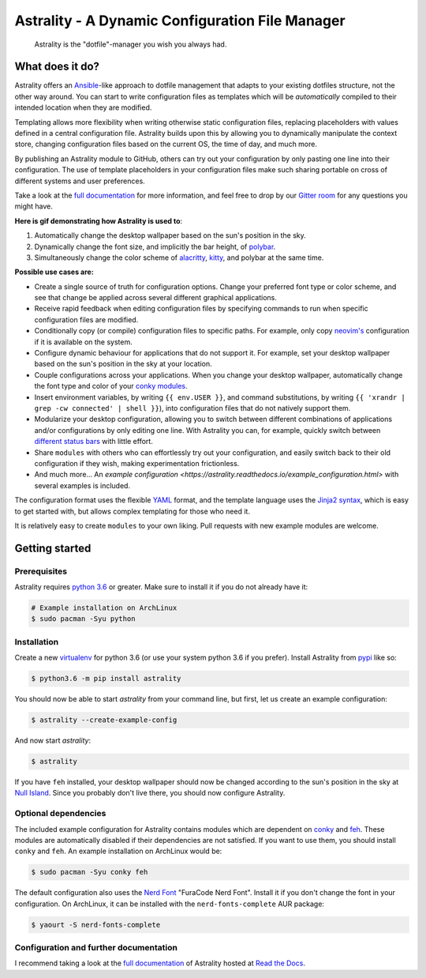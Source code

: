 .. _readme:

.. |pypi_version| image:: https://badge.fury.io/py/astrality.svg
    :target: https://badge.fury.io/py/astrality
    :alt: PyPI package

.. |travis-ci| image:: https://travis-ci.org/JakobGM/astrality.svg?branch=master
    :target: https://travis-ci.org/JakobGM/astrality
    :alt: Travis-CI

.. |coveralls| image:: https://coveralls.io/repos/github/JakobGM/astrality/badge.svg?branch=master
    :target: https://coveralls.io/github/JakobGM/astrality?branch=master
    :alt: Coveralls

.. |rtfd| image:: https://readthedocs.org/projects/astrality/badge/?version=latest
    :target: http://astrality.readthedocs.io/en/latest/?badge=latest
    :alt: Documentation Status

.. |logo| image:: https://github.com/JakobGM/astrality/raw/master/docs/images/astrality_logo.png
    :alt: Astrality logo

.. |gitter| image:: https://badges.gitter.im/JakobGM/astrality.png
    :target: https://gitter.im/astrality/Lobby

==============================================================================================================
|logo| Astrality - A Dynamic Configuration File Manager |pypi_version| |travis-ci| |rtfd| |coveralls| |gitter|
==============================================================================================================

    Astrality is the "dotfile"-manager you wish you always had.

What does it do?
================

Astrality offers an  `Ansible <https://www.ansible.com/>`_-like approach to dotfile management that adapts to your existing dotfiles structure, not the other way around.
You can start to write configuration files as templates which will be *automatically* compiled to their intended location when they are modified.

Templating allows more flexibility when writing otherwise static configuration files, replacing placeholders with values defined in a central configuration file.
Astrality builds upon this by allowing you to dynamically manipulate the context store, changing configuration files based on the current OS, the time of day, and much more.

By publishing an Astrality module to GitHub, others can try out your configuration by only pasting one line into their configuration. The use of template placeholders in your configuration files make such sharing portable on cross of different systems and user preferences.

Take a look at the `full documentation <https://astrality.readthedocs.io>`_ for more information, and feel free to drop by our `Gitter room <https://gitter.im/astrality/Lobby>`_ for any questions you might have.

**Here is gif demonstrating how Astrality is used to**:

#) Automatically change the desktop wallpaper based on the sun's position in the sky.
#) Dynamically change the font size, and implicitly the bar height, of `polybar <https://github.com/jaagr/polybar>`_.
#) Simultaneously change the color scheme of `alacritty <https://github.com/jwilm/alacritty>`_, `kitty <https://github.com/kovidgoyal/kitty>`_, and polybar at the same time.

.. image:: https://user-images.githubusercontent.com/10655778/36535609-934488ec-17ca-11e8-860e-4af5e1464997.gif

**Possible use cases are:**

* Create a single source of truth for configuration options. Change your preferred font type or color scheme, and see that change be applied across several different graphical applications.
* Receive rapid feedback when editing configuration files by specifying commands to run when specific configuration files are modified.
* Conditionally copy (or compile) configuration files to specific paths. For example, only copy `neovim's <https://neovim.io/>`_ configuration if it is available on the system.
* Configure dynamic behaviour for applications that do not support it. For example, set your desktop wallpaper based on the sun's position in the sky at your location.
* Couple configurations across your applications. When you change your desktop wallpaper, automatically change the font type and color of your `conky modules <https://github.com/brndnmtthws/conky>`_.
* Insert environment variables, by writing ``{{ env.USER }}``, and command substitutions, by writing ``{{ 'xrandr | grep -cw connected' | shell }}``), into configuration files that do not natively support them.
* Modularize your desktop configuration, allowing you to switch between different combinations of applications and/or configurations by only editing one line. With Astrality you can, for example, quickly switch between `different <https://github.com/jaagr/polybar>`_ `status <https://github.com/LemonBoy/bar>`_ `bars <https://i3wm.org/i3bar/>`_ with little effort.
* Share ``modules`` with others who can effortlessly try out your configuration, and easily switch back to their old configuration if they wish, making experimentation frictionless.
* And much more...  An `example configuration <https://astrality.readthedocs.io/example_configuration.html>` with several examples is included.

The configuration format uses the flexible `YAML <http://docs.ansible.com/ansible/latest/YAMLSyntax.html#yaml-basics>`_ format, and the template language uses the `Jinja2 syntax <http://jinja.pocoo.org/docs/2.10/>`_, which is easy to get started with, but allows complex templating for those who need it.

It is relatively easy to create ``modules`` to your own liking. Pull requests with new example modules are welcome.

Getting started
===============

Prerequisites
-------------
Astrality requires `python 3.6 <https://www.python.org/downloads/>`_ or greater. Make sure to install it if you do not already have it:

.. code-block:: console

    # Example installation on ArchLinux
    $ sudo pacman -Syu python


Installation
------------

Create a new `virtualenv <https://virtualenv.pypa.io/en/stable/>`_ for python 3.6 (or use your system python 3.6 if you prefer). Install Astrality from `pypi <https://pypi.org/project/astrality/>`_ like so:

.. code-block:: console

    $ python3.6 -m pip install astrality

You should now be able to start `astrality` from your command line, but first, let us create an example configuration:

.. code-block:: console

    $ astrality --create-example-config

And now start `astrality`:

.. code-block:: console

    $ astrality

If you have ``feh`` installed, your desktop wallpaper should now be changed according to the sun's position in the sky at `Null Island <https://en.wikipedia.org/wiki/Null_Island>`_. Since you probably don't live there, you should now configure Astrality.

Optional dependencies
---------------------
The included example configuration for Astrality contains modules which are dependent on `conky <https://wiki.archlinux.org/index.php/Conky>`_ and `feh <https://wiki.archlinux.org/index.php/feh>`_. These modules are automatically disabled if their dependencies are not satisfied.
If you want to use them, you should install ``conky`` and ``feh``.  An example installation on ArchLinux would be:

.. code-block:: console

    $ sudo pacman -Syu conky feh

The default configuration also uses the `Nerd Font <https://github.com/ryanoasis/nerd-fonts>`_ "FuraCode Nerd Font". Install it if you don't change the font in your configuration. On ArchLinux, it can be installed with the ``nerd-fonts-complete`` AUR package:

.. code-block:: console

    $ yaourt -S nerd-fonts-complete

Configuration and further documentation
---------------------------------------

I recommend taking a look at the `full documentation <https://astrality.readthedocs.io/>`_ of Astrality hosted at `Read the Docs <https://readthedocs.org>`_.
